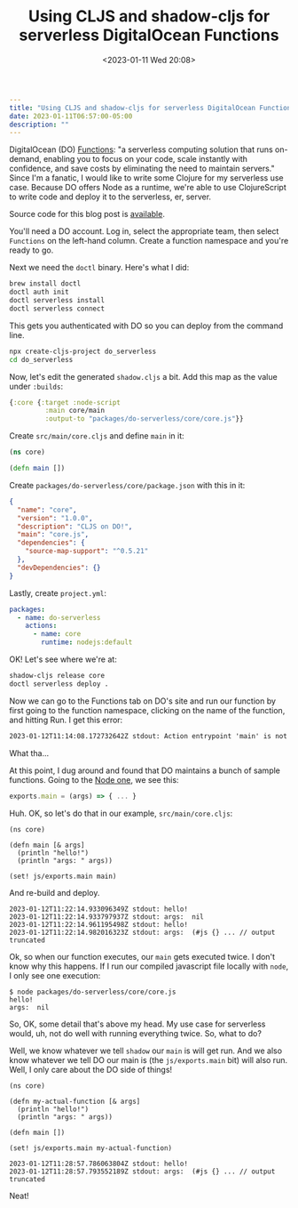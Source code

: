 #+title: Using CLJS and shadow-cljs for serverless DigitalOcean Functions
#+DATE: <2023-01-11 Wed 20:08>
#+OPTIONS: toc:nil ':nil `:nil -:nil title:t date:t

#+begin_src yaml
---
title: "Using CLJS and shadow-cljs for serverless DigitalOcean Functions"
date: 2023-01-11T06:57:00-05:00
description: ""
---
#+end_src

DigitalOcean (DO) [[https://www.digitalocean.com/products/functions][Functions]]: "a serverless computing solution that runs on-demand, enabling you to focus on your code, scale instantly with confidence, and save costs by eliminating the need to maintain servers." Since I'm a fanatic, I would like to write some Clojure for my serverless use case. Because DO offers Node as a runtime, we're able to use ClojureScript to write code and deploy it to the serverless, er, server.

Source code for this blog post is [[https://git.sr.ht/~luciano/cljs-digitalocean-serverless-function][available]].

You'll need a DO account. Log in, select the appropriate team, then select =Functions= on the left-hand column. Create a function namespace and you're ready to go.

Next we need the =doctl= binary. Here's what I did:
#+begin_src bash
brew install doctl
doctl auth init
doctl serverless install
doctl serverless connect
#+end_src

This gets you authenticated with DO so you can deploy from the command line.

#+begin_src bash
npx create-cljs-project do_serverless
cd do_serverless
#+end_src

Now, let's edit the generated =shadow.cljs= a bit. Add this map as the value under =:builds=:
#+begin_src clojure
{:core {:target :node-script
         :main core/main
         :output-to "packages/do-serverless/core/core.js"}}
#+end_src

Create =src/main/core.cljs= and define =main= in it:
#+begin_src clojure
(ns core)

(defn main [])
#+end_src

Create =packages/do-serverless/core/package.json= with this in it:
#+begin_src json
{
  "name": "core",
  "version": "1.0.0",
  "description": "CLJS on DO!",
  "main": "core.js",
  "dependencies": {
    "source-map-support": "^0.5.21"
  },
  "devDependencies": {}
}
#+end_src

Lastly, create =project.yml=:
#+begin_src yaml
packages:
  - name: do-serverless
    actions:
      - name: core
        runtime: nodejs:default
#+end_src

OK! Let's see where we're at:
#+begin_src bash
shadow-cljs release core
doctl serverless deploy .
#+end_src

Now we can go to the Functions tab on DO's site and run our function by first going to the function namespace, clicking on the name of the function, and hitting Run. I get this error:
#+begin_src txt
2023-01-12T11:14:08.172732642Z stdout: Action entrypoint 'main' is not a function.
#+end_src
What tha...

At this point, I dug around and found that DO maintains a bunch of sample functions. Going to the [[https://web.archive.org/web/20220728083446/https://github.com/digitalocean/sample-functions-nodejs-qrcode/blob/main/packages/qr/qr/qr.js][Node one]], we see this:
#+begin_src javascript
exports.main = (args) => { ... }
#+end_src

Huh. OK, so let's do that in our example, =src/main/core.cljs=:
#+begin_src clojurescript
(ns core)

(defn main [& args]
  (println "hello!")
  (println "args: " args))

(set! js/exports.main main)
#+end_src

And re-build and deploy.
#+begin_src
2023-01-12T11:22:14.933096349Z stdout: hello!
2023-01-12T11:22:14.933797937Z stdout: args:  nil
2023-01-12T11:22:14.961195498Z stdout: hello!
2023-01-12T11:22:14.982016323Z stdout: args:  (#js {} ... // output truncated
#+end_src

Ok, so when our function executes, our =main= gets executed twice. I don't know why this happens. If I run our compiled javascript file locally with =node=, I only see one execution:
#+begin_src
$ node packages/do-serverless/core/core.js
hello!
args:  nil
#+end_src

So, OK, some detail that's above my head. My use case for serverless would, uh, not do well with running everything twice. So, what to do?

Well, we know whatever we tell =shadow= our =main= is will get run. And we also know whatever we tell DO our main is (the =js/exports.main= bit) will also run. Well, I only care about the DO side of things!

#+begin_src clojurescript
(ns core)

(defn my-actual-function [& args]
  (println "hello!")
  (println "args: " args))

(defn main [])

(set! js/exports.main my-actual-function)
#+end_src

#+begin_src
2023-01-12T11:28:57.786063804Z stdout: hello!
2023-01-12T11:28:57.793552189Z stdout: args:  (#js {} ... // output truncated
#+end_src

Neat!

